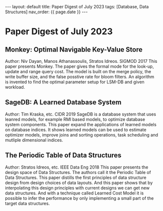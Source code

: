 #+OPTIONS: ^:nil
#+BEGIN_EXPORT html
---
layout: default
title: Paper Digest of July 2023
tags: [Database, Data Structures]
nav_order: {{ page.date }}
---
#+END_EXPORT

* Paper Digest of July 2023
** Monkey: Optimal Navigable Key-Value Store
Author: Niv Dayan, Manos Athanassoulis, Stratos Idreos. SIGMOD 2017
This paper presents Monkey. The paper gives the formal mode for the look-up, update and range query cost. The model is built on the merge policy, the write buffer size, and the false posstive rate for bloom filters. An algorithm is invented to find the optimal parameter setup for LSM-DB and given workload.

** SageDB: A Learned Database System
Author: Tim Kraska, etc. CIDR 2019
SageDB is a database system that uses leanred models, for example RMI based models, to optimize database system components. This paper expand the applications of learned models on database indices. It shows learned models can be used to estimate optimizer models, improve joins and sorting operations, task scheduling and mutliple dimensional indices.

** The Periodic Table of Data Structures
Author: Stratos Idreos, etc. IEEE Data Eng 2018
This paper presents the design space of Data Structures. The authors call it the Periodic Table of Data Structures. This paper distills the first principles of data structure design from design choices of data layouts. And this paper shows that by interpolating this design principles with current designs we can get new data structures. And with a technique called Learned Cost Model it is possible to infer the performance by only implementing a small part of the target data structures.
